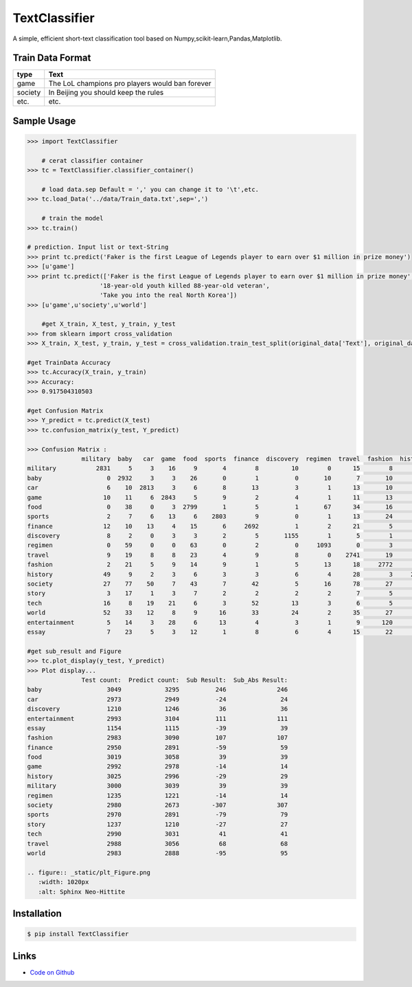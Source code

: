 TextClassifier
---------------

A simple, efficient short-text classification tool based on Numpy,scikit-learn,Pandas,Matplotlib.

Train Data Format
````````````````````

==========  		=====================================================
   type                                      Text
==========  		=====================================================
   game                  The LoL champions pro players would ban forever
  society                  In Beijing you should keep the rules
   etc.                                      etc.
==========  		=====================================================

Sample Usage
````````````
.. code:: python

    >>> import TextClassifier
	
	# cerat classifier container
    >>> tc = TextClassifier.classifier_container() 
	
	# load data.sep Default = ',' you can change it to '\t',etc.
    >>> tc.load_Data('../data/Train_data.txt',sep=',')
	
	# train the model
    >>> tc.train() 
	
    # prediction. Input list or text-String
    >>> print tc.predict('Faker is the first League of Legends player to earn over $1 million in prize money') 
    >>> [u'game'] 
    >>> print tc.predict(['Faker is the first League of Legends player to earn over $1 million in prize money',
			'18-year-old youth killed 88-year-old veteran',
			'Take you into the real North Korea']) 
    >>> [u'game',u'society',u'world'] 
	
	#get X_train, X_test, y_train, y_test
    >>> from sklearn import cross_validation
    >>> X_train, X_test, y_train, y_test = cross_validation.train_test_split(original_data['Text'], original_data['Categorization'], test_size=0.3, random_state=0)
	
    #get TrainData Accuracy
    >>> tc.Accuracy(X_train, y_train)
    >>> Accuracy:
    >>> 0.917504310503
	
    #get Confusion Matrix
    >>> Y_predict = tc.predict(X_test)
    >>> tc.confusion_matrix(y_test, Y_predict)
	
    >>> Confusion Matrix :
                   military  baby   car  game  food  sports  finance  discovery  regimen  travel  fashion  history  society  story  tech  world  entertainment  essay
    military           2831     5     3    16     9       4        8         10        0      15        8       24        9      3     6     42              6      1
    baby                  0  2932     3     3    26       0        1          0       10       7       10        3       16      4     3      7             20      4
    car                   6    10  2813     3     6       8       13          3        1      13       10        3       39      1    11      5             24      4
    game                 10    11     6  2843     5       9        2          4        1      11       13        3        8      4    25      3             31      3
    food                  0    38     0     3  2799       1        5          1       67      34       16        7        9      3     4      8             14     10
    sports                2     7     6    13     6    2803        9          0        1      13       24        5       10      1     5     19             42      4
    finance              12    10    13     4    15       6     2692          1        2      21        5        3       18      2    79     47             12      8
    discovery             8     2     0     3     3       2        5       1155        1       5        1        1        1      0    13      9              0      1
    regimen               0    59     0     0    63       0        2          0     1093       0        3        3        4      2     0      1              5      0
    travel                9    19     8     8    23       4        9          8        0    2741       19       20       19      7    13     55             14     12
    fashion               2    21     5     9    14       9        1          5       13      18     2772        5        7      1     6     11             77      7
    history              49     9     2     3     6       3        3          6        4      28        3     2813       12     20     2     35             21      6
    society              27    77    50     7    43       7       42          5       16      78       27       13     2414     29    36     36             58     15
    story                 3    17     1     3     7       2        2          2        2       7        5       12       19   1120     4      6             14     11
    tech                 16     8    19    21     6       3       52         13        3       6        5        4       14      0  2787      9             17      7
    world                52    33    12     8     9      16       33         24        2      35       27       37       50      8    20   2583             30      4
    entertainment         5    14     3    28     6      13        4          3        1       9      120       29       17      3    12     10           2708      8
    essay                 7    23     5     3    12       1        8          6        4      15       22       11        7      2     5      2             11   1010
	
    #get sub_result and Figure
    >>> tc.plot_display(y_test, Y_predict)
    >>> Plot display...
                   Test count:  Predict count:  Sub Result:  Sub_Abs Result:
    baby                  3049            3295          246              246
    car                   2973            2949          -24               24
    discovery             1210            1246           36               36
    entertainment         2993            3104          111              111
    essay                 1154            1115          -39               39
    fashion               2983            3090          107              107
    finance               2950            2891          -59               59
    food                  3019            3058           39               39
    game                  2992            2978          -14               14
    history               3025            2996          -29               29
    military              3000            3039           39               39
    regimen               1235            1221          -14               14
    society               2980            2673         -307              307
    sports                2970            2891          -79               79
    story                 1237            1210          -27               27
    tech                  2990            3031           41               41
    travel                2988            3056           68               68
    world                 2983            2888          -95               95

    .. figure:: _static/plt_Figure.png
       :width: 1020px
       :alt: Sphinx Neo-Hittite

Installation 
```````````` 
.. code:: bash 

    $ pip install TextClassifier 

Links 
````` 

* `Code on Github <https://github.com/ArnoldGaius/Text_Classifier>`_